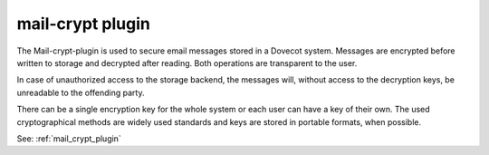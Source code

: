 .. _plugin-mail-crypt:

=====================
mail-crypt plugin
=====================

The Mail-crypt-plugin is used to secure email messages stored in a Dovecot system. Messages are encrypted before written to storage and decrypted after reading. Both operations are transparent to the user.

In case of unauthorized access to the storage backend, the messages will, without access to the decryption keys, be unreadable to the offending party.

There can be a single encryption key for the whole system or each user can have a key of their own. The used cryptographical methods are widely used standards and keys are stored in portable formats, when possible.

See: :ref:`mail_crypt_plugin`
